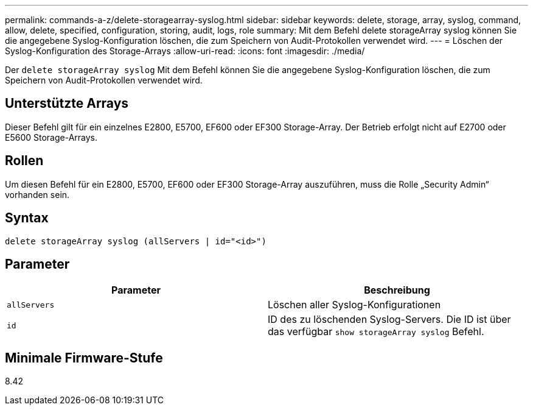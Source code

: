 ---
permalink: commands-a-z/delete-storagearray-syslog.html 
sidebar: sidebar 
keywords: delete, storage, array, syslog, command, allow, delete, specified, configuration, storing, audit, logs, role 
summary: Mit dem Befehl delete storageArray syslog können Sie die angegebene Syslog-Konfiguration löschen, die zum Speichern von Audit-Protokollen verwendet wird. 
---
= Löschen der Syslog-Konfiguration des Storage-Arrays
:allow-uri-read: 
:icons: font
:imagesdir: ./media/


[role="lead"]
Der `delete storageArray syslog` Mit dem Befehl können Sie die angegebene Syslog-Konfiguration löschen, die zum Speichern von Audit-Protokollen verwendet wird.



== Unterstützte Arrays

Dieser Befehl gilt für ein einzelnes E2800, E5700, EF600 oder EF300 Storage-Array. Der Betrieb erfolgt nicht auf E2700 oder E5600 Storage-Arrays.



== Rollen

Um diesen Befehl für ein E2800, E5700, EF600 oder EF300 Storage-Array auszuführen, muss die Rolle „Security Admin“ vorhanden sein.



== Syntax

[listing]
----
delete storageArray syslog (allServers | id="<id>")
----


== Parameter

[cols="2*"]
|===
| Parameter | Beschreibung 


 a| 
`allServers`
 a| 
Löschen aller Syslog-Konfigurationen



 a| 
`id`
 a| 
ID des zu löschenden Syslog-Servers. Die ID ist über das verfügbar `show storageArray syslog` Befehl.

|===


== Minimale Firmware-Stufe

8.42

